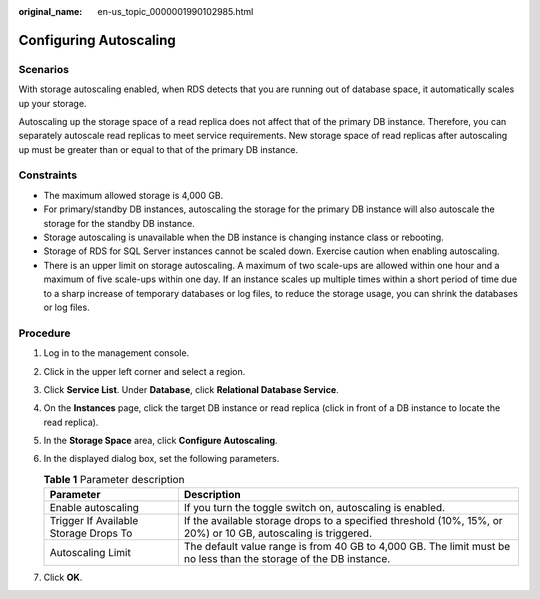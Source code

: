 :original_name: en-us_topic_0000001990102985.html

.. _en-us_topic_0000001990102985:

Configuring Autoscaling
=======================

Scenarios
---------

With storage autoscaling enabled, when RDS detects that you are running out of database space, it automatically scales up your storage.

Autoscaling up the storage space of a read replica does not affect that of the primary DB instance. Therefore, you can separately autoscale read replicas to meet service requirements. New storage space of read replicas after autoscaling up must be greater than or equal to that of the primary DB instance.

Constraints
-----------

-  The maximum allowed storage is 4,000 GB.

-  For primary/standby DB instances, autoscaling the storage for the primary DB instance will also autoscale the storage for the standby DB instance.
-  Storage autoscaling is unavailable when the DB instance is changing instance class or rebooting.
-  Storage of RDS for SQL Server instances cannot be scaled down. Exercise caution when enabling autoscaling.
-  There is an upper limit on storage autoscaling. A maximum of two scale-ups are allowed within one hour and a maximum of five scale-ups within one day. If an instance scales up multiple times within a short period of time due to a sharp increase of temporary databases or log files, to reduce the storage usage, you can shrink the databases or log files.

Procedure
---------

#. Log in to the management console.
#. Click |image1| in the upper left corner and select a region.
#. Click **Service List**. Under **Database**, click **Relational Database Service**.
#. On the **Instances** page, click the target DB instance or read replica (click |image2| in front of a DB instance to locate the read replica).
#. In the **Storage Space** area, click **Configure Autoscaling**.
#. In the displayed dialog box, set the following parameters.

   .. table:: **Table 1** Parameter description

      +---------------------------------------+-------------------------------------------------------------------------------------------------------------------+
      | Parameter                             | Description                                                                                                       |
      +=======================================+===================================================================================================================+
      | Enable autoscaling                    | If you turn the toggle switch on, autoscaling is enabled.                                                         |
      +---------------------------------------+-------------------------------------------------------------------------------------------------------------------+
      | Trigger If Available Storage Drops To | If the available storage drops to a specified threshold (10%, 15%, or 20%) or 10 GB, autoscaling is triggered.    |
      +---------------------------------------+-------------------------------------------------------------------------------------------------------------------+
      | Autoscaling Limit                     | The default value range is from 40 GB to 4,000 GB. The limit must be no less than the storage of the DB instance. |
      +---------------------------------------+-------------------------------------------------------------------------------------------------------------------+

#. Click **OK**.

.. |image1| image:: /_static/images/en-us_image_0000001633304538.png
.. |image2| image:: /_static/images/en-us_image_0000001954623816.png
